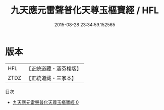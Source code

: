 #+TITLE: 九天應元雷聲普化天尊玉樞寶經 / HFL

#+DATE: 2015-08-28 23:34:59.152565
* 版本
 |       HFL|【正統道藏・涵芬樓版】|
 |      ZTDZ|【正統道藏・三家本】|
目次
 - [[file:KR5a0016_000.txt][九天應元雷聲普化天尊玉樞寶經 0]]
